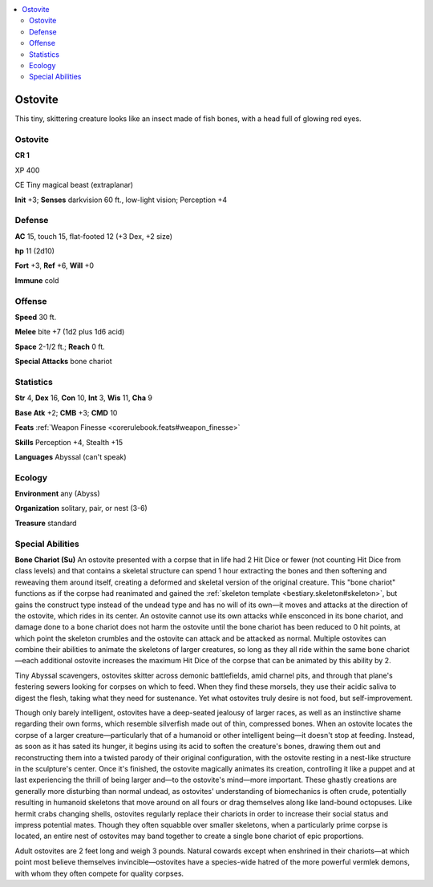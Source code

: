 
.. _`bestiary5.ostovite`:

.. contents:: \ 

.. _`bestiary5.ostovite#ostovite`:

Ostovite
*********

This tiny, skittering creature looks like an insect made of fish bones, with a head full of glowing red eyes.

Ostovite
=========

**CR 1** 

XP 400

CE Tiny magical beast (extraplanar)

\ **Init**\  +3; \ **Senses**\  darkvision 60 ft., low-light vision; Perception +4

.. _`bestiary5.ostovite#defense`:

Defense
========

\ **AC**\  15, touch 15, flat-footed 12 (+3 Dex, +2 size)

\ **hp**\  11 (2d10)

\ **Fort**\  +3, \ **Ref**\  +6, \ **Will**\  +0

\ **Immune**\  cold

.. _`bestiary5.ostovite#offense`:

Offense
========

\ **Speed**\  30 ft.

\ **Melee**\  bite +7 (1d2 plus 1d6 acid)

\ **Space**\  2-1/2 ft.; \ **Reach**\  0 ft.

\ **Special Attacks**\  bone chariot

.. _`bestiary5.ostovite#statistics`:

Statistics
===========

\ **Str**\  4, \ **Dex**\  16, \ **Con**\  10, \ **Int**\  3, \ **Wis**\  11, \ **Cha**\  9

\ **Base Atk**\  +2; \ **CMB**\  +3; \ **CMD**\  10

\ **Feats**\  :ref:`Weapon Finesse <corerulebook.feats#weapon_finesse>`

\ **Skills**\  Perception +4, Stealth +15

\ **Languages**\  Abyssal (can't speak)

.. _`bestiary5.ostovite#ecology`:

Ecology
========

\ **Environment**\  any (Abyss)

\ **Organization**\  solitary, pair, or nest (3-6)

\ **Treasure**\  standard

.. _`bestiary5.ostovite#special_abilities`:

Special Abilities
==================

\ **Bone Chariot (Su)**\  An ostovite presented with a corpse that in life had 2 Hit Dice or fewer (not counting Hit Dice from class levels) and that contains a skeletal structure can spend 1 hour extracting the bones and then softening and reweaving them around itself, creating a deformed and skeletal version of the original creature. This "bone chariot" functions as if the corpse had reanimated and gained the :ref:`skeleton template <bestiary.skeleton#skeleton>`\ , but gains the construct type instead of the undead type and has no will of its own—it moves and attacks at the direction of the ostovite, which rides in its center. An ostovite cannot use its own attacks while ensconced in its bone chariot, and damage done to a bone chariot does not harm the ostovite until the bone chariot has been reduced to 0 hit points, at which point the skeleton crumbles and the ostovite can attack and be attacked as normal. Multiple ostovites can combine their abilities to animate the skeletons of larger creatures, so long as they all ride within the same bone chariot—each additional ostovite increases the maximum Hit Dice of the corpse that can be animated by this ability by 2.

Tiny Abyssal scavengers, ostovites skitter across demonic battlefields, amid charnel pits, and through that plane's festering sewers looking for corpses on which to feed. When they find these morsels, they use their acidic saliva to digest the flesh, taking what they need for sustenance. Yet what ostovites truly desire is not food, but self-improvement.

Though only barely intelligent, ostovites have a deep-seated jealousy of larger races, as well as an instinctive shame regarding their own forms, which resemble silverfish made out of thin, compressed bones. When an ostovite locates the corpse of a larger creature—particularly that of a humanoid or other intelligent being—it doesn't stop at feeding. Instead, as soon as it has sated its hunger, it begins using its acid to soften the creature's bones, drawing them out and reconstructing them into a twisted parody of their original configuration, with the ostovite resting in a nest-like structure in the sculpture's center. Once it's finished, the ostovite magically animates its creation, controlling it like a puppet and at last experiencing the thrill of being larger and—to the ostovite's mind—more important. These ghastly creations are generally more disturbing than normal undead, as ostovites' understanding of biomechanics is often crude, potentially resulting in humanoid skeletons that move around on all fours or drag themselves along like land-bound octopuses. Like hermit crabs changing shells, ostovites regularly replace their chariots in order to increase their social status and impress potential mates. Though they often squabble over smaller skeletons, when a particularly prime corpse is located, an entire nest of ostovites may band together to create a single bone chariot of epic proportions.

Adult ostovites are 2 feet long and weigh 3 pounds. Natural cowards except when enshrined in their chariots—at which point most believe themselves invincible—ostovites have a species-wide hatred of the more powerful vermlek demons, with whom they often compete for quality corpses.


